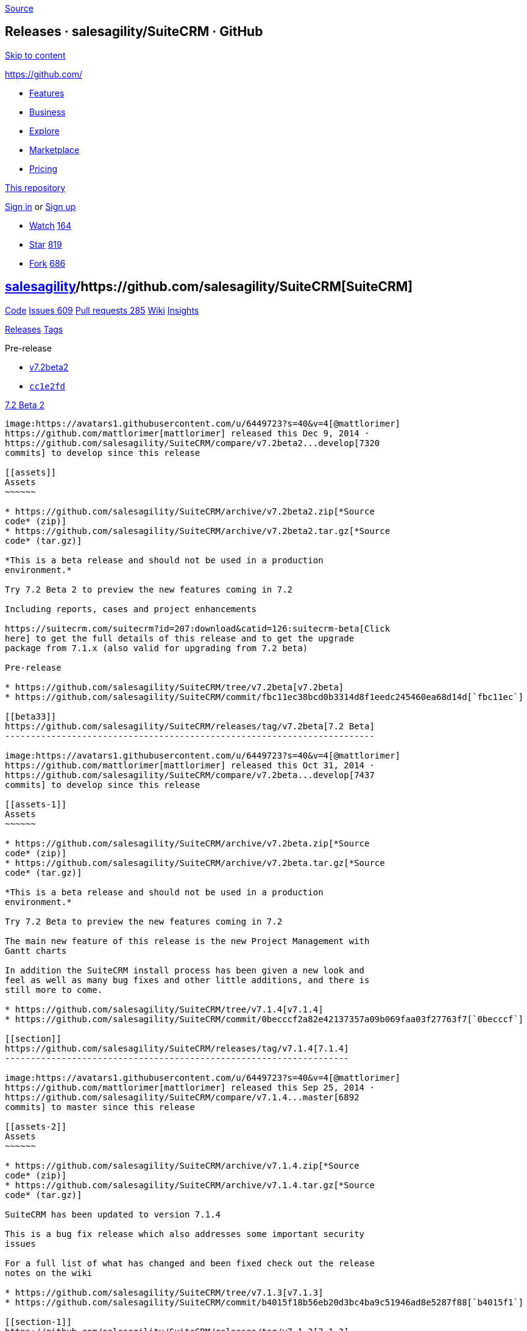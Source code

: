 https://github.com/salesagility/SuiteCRM/releases?after=v7.1.5[Source]

[[releases-salesagilitysuitecrm-github]]
Releases · salesagility/SuiteCRM · GitHub
-----------------------------------------

https://github.com#start-of-content[Skip to content]

https://github.com/[]

* https://github.com/features[Features]
* https://github.com/business[Business]
* https://github.com/explore[Explore]
* https://github.com/marketplace[Marketplace]
* https://github.com/pricing[Pricing]

https://github.com/salesagility/SuiteCRM/releases[This repository]

link:/login?return_to=%2Fsalesagility%2FSuiteCRM%2Freleases%3Fafter%3Dv7.1.5[Sign
in] or link:/join?source=header-repo[Sign up]

* link:/login?return_to=%2Fsalesagility%2FSuiteCRM[Watch]
https://github.com/salesagility/SuiteCRM/watchers[164]
* link:/login?return_to=%2Fsalesagility%2FSuiteCRM[Star]
https://github.com/salesagility/SuiteCRM/stargazers[819]
* link:/login?return_to=%2Fsalesagility%2FSuiteCRM[Fork]
https://github.com/salesagility/SuiteCRM/network[686]

[[salesagility15suitecrm16]]
https://github.com/salesagility[salesagility]/https://github.com/salesagility/SuiteCRM[**SuiteCRM]**
----------------------------------------------------------------------------------------------------

https://github.com/salesagility/SuiteCRM[Code]
https://github.com/salesagility/SuiteCRM/issues[Issues 609]
https://github.com/salesagility/SuiteCRM/pulls[Pull requests 285]
https://github.com/salesagility/SuiteCRM/wiki[Wiki]
https://github.com/salesagility/SuiteCRM/pulse[Insights]

https://github.com/salesagility/SuiteCRM/releases[Releases]
https://github.com/salesagility/SuiteCRM/tags[Tags]

Pre-release

* https://github.com/salesagility/SuiteCRM/tree/v7.2beta2[v7.2beta2]
* https://github.com/salesagility/SuiteCRM/commit/cc1e2fd85ed757763231c84d25b4b0052c6d9d8b[`cc1e2fd`]

[[beta-224]]
https://github.com/salesagility/SuiteCRM/releases/tag/v7.2beta2[7.2 Beta
2]
---------------------------------------------------------------------------

image:https://avatars1.githubusercontent.com/u/6449723?s=40&v=4[@mattlorimer]
https://github.com/mattlorimer[mattlorimer] released this Dec 9, 2014 ·
https://github.com/salesagility/SuiteCRM/compare/v7.2beta2...develop[7320
commits] to develop since this release

[[assets]]
Assets
~~~~~~

* https://github.com/salesagility/SuiteCRM/archive/v7.2beta2.zip[*Source
code* (zip)]
* https://github.com/salesagility/SuiteCRM/archive/v7.2beta2.tar.gz[*Source
code* (tar.gz)]

*This is a beta release and should not be used in a production
environment.*

Try 7.2 Beta 2 to preview the new features coming in 7.2

Including reports, cases and project enhancements

https://suitecrm.com/suitecrm?id=207:download&catid=126:suitecrm-beta[Click
here] to get the full details of this release and to get the upgrade
package from 7.1.x (also valid for upgrading from 7.2 beta)

Pre-release

* https://github.com/salesagility/SuiteCRM/tree/v7.2beta[v7.2beta]
* https://github.com/salesagility/SuiteCRM/commit/fbc11ec38bcd0b3314d8f1eedc245460ea68d14d[`fbc11ec`]

[[beta33]]
https://github.com/salesagility/SuiteCRM/releases/tag/v7.2beta[7.2 Beta]
------------------------------------------------------------------------

image:https://avatars1.githubusercontent.com/u/6449723?s=40&v=4[@mattlorimer]
https://github.com/mattlorimer[mattlorimer] released this Oct 31, 2014 ·
https://github.com/salesagility/SuiteCRM/compare/v7.2beta...develop[7437
commits] to develop since this release

[[assets-1]]
Assets
~~~~~~

* https://github.com/salesagility/SuiteCRM/archive/v7.2beta.zip[*Source
code* (zip)]
* https://github.com/salesagility/SuiteCRM/archive/v7.2beta.tar.gz[*Source
code* (tar.gz)]

*This is a beta release and should not be used in a production
environment.*

Try 7.2 Beta to preview the new features coming in 7.2

The main new feature of this release is the new Project Management with
Gantt charts

In addition the SuiteCRM install process has been given a new look and
feel as well as many bug fixes and other little additions, and there is
still more to come.

* https://github.com/salesagility/SuiteCRM/tree/v7.1.4[v7.1.4]
* https://github.com/salesagility/SuiteCRM/commit/0becccf2a82e42137357a09b069faa03f27763f7[`0becccf`]

[[section]]
https://github.com/salesagility/SuiteCRM/releases/tag/v7.1.4[7.1.4]
-------------------------------------------------------------------

image:https://avatars1.githubusercontent.com/u/6449723?s=40&v=4[@mattlorimer]
https://github.com/mattlorimer[mattlorimer] released this Sep 25, 2014 ·
https://github.com/salesagility/SuiteCRM/compare/v7.1.4...master[6892
commits] to master since this release

[[assets-2]]
Assets
~~~~~~

* https://github.com/salesagility/SuiteCRM/archive/v7.1.4.zip[*Source
code* (zip)]
* https://github.com/salesagility/SuiteCRM/archive/v7.1.4.tar.gz[*Source
code* (tar.gz)]

SuiteCRM has been updated to version 7.1.4

This is a bug fix release which also addresses some important security
issues

For a full list of what has changed and been fixed check out the release
notes on the wiki

* https://github.com/salesagility/SuiteCRM/tree/v7.1.3[v7.1.3]
* https://github.com/salesagility/SuiteCRM/commit/b4015f18b56eb20d3bc4ba9c51946ad8e5287f88[`b4015f1`]

[[section-1]]
https://github.com/salesagility/SuiteCRM/releases/tag/v7.1.3[7.1.3]
-------------------------------------------------------------------

image:https://avatars1.githubusercontent.com/u/6449723?s=40&v=4[@mattlorimer]
https://github.com/mattlorimer[mattlorimer] released this Aug 13, 2014 ·
https://github.com/salesagility/SuiteCRM/compare/v7.1.3...master[6905
commits] to master since this release

[[assets-3]]
Assets
~~~~~~

* https://github.com/salesagility/SuiteCRM/archive/v7.1.3.zip[*Source
code* (zip)]
* https://github.com/salesagility/SuiteCRM/archive/v7.1.3.tar.gz[*Source
code* (tar.gz)]

SuiteCRM has been updated to version 7.1.3

This is a bug fix release

For a full list of what has changed and been fixed check out the release
notes on the wiki

* https://github.com/salesagility/SuiteCRM/tree/v7.1.2[v7.1.2]
* https://github.com/salesagility/SuiteCRM/commit/934ac6b0296cbfbbc62c4566cd398566536bee49[`934ac6b`]

[[section-2]]
https://github.com/salesagility/SuiteCRM/releases/tag/v7.1.2[7.1.2]
-------------------------------------------------------------------

image:https://avatars1.githubusercontent.com/u/6449723?s=40&v=4[@mattlorimer]
https://github.com/mattlorimer[mattlorimer] released this Jul 7, 2014 ·
https://github.com/salesagility/SuiteCRM/compare/v7.1.2...master[6925
commits] to master since this release

[[assets-4]]
Assets
~~~~~~

* https://github.com/salesagility/SuiteCRM/archive/v7.1.2.zip[*Source
code* (zip)]
* https://github.com/salesagility/SuiteCRM/archive/v7.1.2.tar.gz[*Source
code* (tar.gz)]

SuiteCRM has been updated to version 7.1.2

This is a bug fix release

For a full list of what has changed and been fixed check out the release
notes on the wiki

* https://github.com/salesagility/SuiteCRM/tree/v7.1.1[v7.1.1]
* https://github.com/salesagility/SuiteCRM/commit/c1d7af470a81ac3af5a59c0b35612fd886e6bf4e[`c1d7af4`]

[[section-3]]
https://github.com/salesagility/SuiteCRM/releases/tag/v7.1.1[7.1.1]
-------------------------------------------------------------------

image:https://avatars1.githubusercontent.com/u/6449723?s=40&v=4[@mattlorimer]
https://github.com/mattlorimer[mattlorimer] released this Apr 7, 2014 ·
https://github.com/salesagility/SuiteCRM/compare/v7.1.1...master[6987
commits] to master since this release

[[assets-5]]
Assets
~~~~~~

* https://github.com/salesagility/SuiteCRM/archive/v7.1.1.zip[*Source
code* (zip)]
* https://github.com/salesagility/SuiteCRM/archive/v7.1.1.tar.gz[*Source
code* (tar.gz)]

SuiteCRM has been updated to version 7.1.1

This is a bug fix release

For a full list of what has changed and been fixed check out the release
notes on the wiki

* https://github.com/salesagility/SuiteCRM/tree/v7.1[v7.1]
* https://github.com/salesagility/SuiteCRM/commit/4eabe6c591837696043a1d9d0c8a5e2bbc63904f[`4eabe6c`]

[[section-4]]
https://github.com/salesagility/SuiteCRM/releases/tag/v7.1[7.1]
---------------------------------------------------------------

image:https://avatars1.githubusercontent.com/u/6449723?s=40&v=4[@mattlorimer]
https://github.com/mattlorimer[mattlorimer] released this Apr 1, 2014 ·
https://github.com/salesagility/SuiteCRM/compare/v7.1...master[7001
commits] to master since this release

[[assets-6]]
Assets
~~~~~~

* https://github.com/salesagility/SuiteCRM/archive/v7.1.zip[*Source
code* (zip)]
* https://github.com/salesagility/SuiteCRM/archive/v7.1.tar.gz[*Source
code* (tar.gz)]

The long awaited SuiteCRM 7.1 is now available

This release packs in many new features, most notably the many
enhancements to workflow, the new lucene powered search, (to enable see
AOD in the admin panel), the multi tabbed homepage, the ability to
filter the history sub-panel and more

Pre-release

* https://github.com/salesagility/SuiteCRM/tree/v7.1RC2[v7.1RC2]
* https://github.com/salesagility/SuiteCRM/commit/96ba6e53adeafe540628cdd1914a566feba2aa14[`96ba6e5`]

[[release-candidate-269]]
https://github.com/salesagility/SuiteCRM/releases/tag/v7.1RC2[7.1
Release Candidate 2]
--------------------------------------------------------------------------------------

image:https://avatars1.githubusercontent.com/u/6449723?s=40&v=4[@mattlorimer]
https://github.com/mattlorimer[mattlorimer] released this Mar 28, 2014 ·
https://github.com/salesagility/SuiteCRM/compare/v7.1RC2...develop[7657
commits] to develop since this release

[[assets-7]]
Assets
~~~~~~

* https://github.com/salesagility/SuiteCRM/archive/v7.1RC2.zip[*Source
code* (zip)]
* https://github.com/salesagility/SuiteCRM/archive/v7.1RC2.tar.gz[*Source
code* (tar.gz)]

Try out the Latest release of SuiteCRM, the final Release Candidate
before Mondays release!

Help to find the remaining bugs!

Thanks all the feedback and fixes contributed for this release

Pre-release

* https://github.com/salesagility/SuiteCRM/tree/v7.1RC[v7.1RC]
* https://github.com/salesagility/SuiteCRM/commit/f994bd0af71b41138a7be2b050e85417fa87c0b9[`f994bd0`]

[[release-candidate-75]]
https://github.com/salesagility/SuiteCRM/releases/tag/v7.1RC[7.1 Release
Candidate]
-----------------------------------------------------------------------------------

image:https://avatars1.githubusercontent.com/u/6449723?s=40&v=4[@mattlorimer]
https://github.com/mattlorimer[mattlorimer] released this Mar 24, 2014 ·
https://github.com/salesagility/SuiteCRM/compare/v7.1RC...develop[7687
commits] to develop since this release

[[assets-8]]
Assets
~~~~~~

* https://github.com/salesagility/SuiteCRM/archive/v7.1RC.zip[*Source
code* (zip)]
* https://github.com/salesagility/SuiteCRM/archive/v7.1RC.tar.gz[*Source
code* (tar.gz)]

Try out the Latest release of SuiteCRM, the first Release Candidate,
which should be more stable than it beta predecessors! But still not
recommended for a production environment just yet

But we still need you help to find the remaining bugs!

Thanks all the feedback and fixes contributed so far.

Pre-release

* https://github.com/salesagility/SuiteCRM/tree/v7.1beta2[v7.1beta2]
* https://github.com/salesagility/SuiteCRM/commit/8983fdf5252b3081b4deb66cd5c30a9a2a598ed0[`8983fdf`]

[[beta281]]
https://github.com/salesagility/SuiteCRM/releases/tag/v7.1beta2[7.1
Beta2]
--------------------------------------------------------------------------

image:https://avatars1.githubusercontent.com/u/6449723?s=40&v=4[@mattlorimer]
https://github.com/mattlorimer[mattlorimer] released this Mar 14, 2014 ·
https://github.com/salesagility/SuiteCRM/compare/v7.1beta2...develop[7713
commits] to develop since this release

[[assets-9]]
Assets
~~~~~~

* https://github.com/salesagility/SuiteCRM/archive/v7.1beta2.zip[*Source
code* (zip)]
* https://github.com/salesagility/SuiteCRM/archive/v7.1beta2.tar.gz[*Source
code* (tar.gz)]

Try out the Latest Beta release of SuiteCRM with many improvements and
some major enhancements to Workflow

Thanks to everyone who contributed!

https://github.com/salesagility/SuiteCRM/releases?after=v7.1.8[Previous]https://github.com/salesagility/SuiteCRM/releases?after=v7.1beta2[Next]

* © 2018 GitHub, Inc.
* https://github.com/site/terms[Terms]
* https://github.com/site/privacy[Privacy]
* https://github.com/security[Security]
* https://status.github.com/[Status]
* https://help.github.com[Help] https://github.com[]
* https://github.com/contact[Contact GitHub]
* https://developer.github.com[API]
* https://training.github.com[Training]
* https://shop.github.com[Shop]
* https://github.com/blog[Blog]
* https://github.com/about[About]

You can't perform that action at this time.

You signed in with another tab or window. link:[Reload] to refresh your
session. You signed out in another tab or window. link:[Reload] to
refresh your session.
